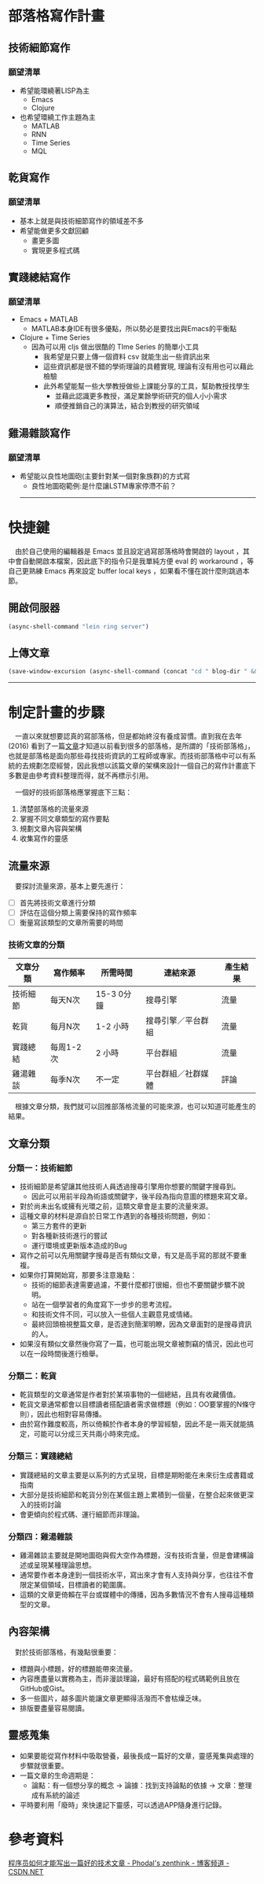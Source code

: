 #+STARTUP: showall
# Note: M-m t l 開啟自動換行


* 部落格寫作計畫
** 技術細節寫作
*** 願望清單
- 希望能環繞著LISP為主
  - Emacs
  - Clojure
- 也希望環繞工作主題為主
  - MATLAB
  - RNN
  - Time Series
  - MQL

** 乾貨寫作
*** 願望清單
- 基本上就是與技術細節寫作的領域差不多
- 希望能做更多文獻回顧
  - 畫更多圖
  - 實現更多程式碼

** 實踐總結寫作
*** 願望清單 
- Emacs + MATLAB
  - MATLAB本身IDE有很多優點，所以勢必是要找出與Emacs的平衡點
- Clojure + Time Series
  - 因為可以用 cljs 做出很酷的 TIme Series 的簡單小工具
    - 我希望是只要上傳一個資料 csv 就能生出一些資訊出來
    - 這些資訊都是很不錯的學術理論的具體實現, 理論有沒有用也可以藉此檢驗
    - 此外希望能幫一些大學教授做些上課能分享的工具，幫助教授找學生
      - 並藉此認識更多教授，滿足業餘學術研究的個人小小需求
      - 順便推銷自己的演算法，結合到教授的研究領域

** 雞湯雜談寫作
*** 願望清單
- 希望能以良性地圖砲(主要針對某一個對象族群)的方式寫
  - 良性地圖砲範例:是什麼讓LSTM專家停滯不前？


    -----
* 快捷鍵

　由於自己使用的編輯器是 Emacs 並且設定過寫部落格時會開啟的 layout ，其中會自動開啟本檔案，因此底下的指令只是我單純方便 eval 的 workaround ，等自己更熟練 Emacs 再來設定 buffer local keys ，如果看不懂在說什麼則跳過本節。

** 開啟伺服器
#+BEGIN_SRC emacs-lisp
(async-shell-command "lein ring server")
#+END_SRC

** 上傳文章
#+BEGIN_SRC emacs-lisp
(save-window-excursion (async-shell-command (concat "cd " blog-dir " && autoupdate") nil 0))
#+END_SRC


-----
* 制定計畫的步驟

　一直以來就想要認真的寫部落格，但是都始終沒有養成習慣。直到我在去年 (2016) 看到了一篇[[#程序员如何才能写出一篇好的技术文章---phodals-zenthink---博客频道---csdnnet][文章]]才知道以前看到很多的部落格，是所謂的「技術部落格」，也就是部落格是面向那些尋找技術資訊的工程師或專家。而技術部落格中可以有系統的去規劃怎麼經營，因此我想以該篇文章的架構來設計一個自己的寫作計畫底下多數是由參考資料整理而得，就不再標示引用。

　一個好的技術部落格應掌握底下三點：

1. 清楚部落格的流量來源
2. 掌握不同文章類型的寫作要點
3. 規劃文章內容與架構
4. 收集寫作的靈感

** 流量來源

　要探討流量來源，基本上要先進行：

- [ ] 首先將技術文章進行分類
- [ ] 評估在這個分類上需要保持的寫作頻率
- [ ] 衡量寫該類型的文章所需要的時間

*** 技術文章的分類

| 文章分類 | 寫作頻率  | 所需時間   | 連結來源           | 產生結果 |
|----------+-----------+------------+--------------------+----------|
| 技術細節 | 每天N次   | 15-3 0分鐘 | 搜尋引擎           | 流量     |
| 乾貨     | 每月N次   | 1-2 小時   | 搜尋引擎／平台群組 | 流量     |
| 實踐總結 | 每周1-2次 | 2 小時     | 平台群組           | 流量     |
| 雞湯雜談 | 每季N次   | 不一定     | 平台群組／社群媒體 | 評論     |

　根據文章分類，我們就可以回推部落格流量的可能來源，也可以知道可能產生的結果。

** 文章分類

*** 分類一：技術細節

- 技術細節是希望讓其他技術人員透過搜尋引擎用你想要的關鍵字搜尋到。
  - 因此可以用前半段為術語或關鍵字，後半段為指向意圖的標題來寫文章。
- 對於尚未出名或擁有光環之前，這類文章會是主要的流量來源。
- 這種文章的材料是源自於日常工作遇到的各種技術問題，例如：
  - 第三方套件的更新
  - 對各種新技術進行的嘗試
  - 運行環境或更新版本造成的Bug
- 寫作之前可以先用關鍵字搜尋是否有類似文章，有又是高手寫的那就不要重複。
- 如果你打算開始寫，那要多注意幾點：
  - 技術的細節表達需要過濾，不要什麼都打很細，但也不要關鍵步驟不說明。
  - 站在一個學習者的角度寫下一步步的思考流程。
  - 和技術文件不同，可以放入一些個人主觀意見或情緒。
  - 最終回頭檢視整篇文章，是否達到簡潔明瞭，因為文章面對的是搜尋資訊的人。
- 如果沒有類似文章然後你寫了一篇，也可能出現文章被剽竊的情況，因此也可以在一段時間後進行檢舉。

*** 分類二：乾貨

- 乾貨類型的文章通常是作者對於某項事物的一個總結，且具有收藏價值。
- 乾貨文章通常都會以目標讀者搭配讀者需求做標題（例如：OO要掌握的N條守則），因此也相對容易傳播。
- 由於寫作難度較高，所以倚賴於作者本身的學習經驗，因此不是一兩天就能搞定，可能可以分成三天共兩小時來完成。

*** 分類三：實踐總結

- 實踐總結的文章主要是以系列的方式呈現，目標是期盼能在未來衍生成書籍或指南
- 大部分是技術細節和乾貨分別在某個主題上累積到一個量，在整合起來做更深入的技術討論
- 會更傾向於程式碼、運行細節而非理論。

*** 分類四：雞湯雜談

- 雞湯雜談主要就是開地圖砲與假大空作為標題，沒有技術含量，但是會建構論述或呈現某種理論思想。
- 通常要作者本身達到一個技術水平，寫出來才會有人支持與分享，也往往不會限定某個領域，目標讀者的範圍廣。
- 這類的文章更倚賴在平台或媒體中的傳播，因為多數情況不會有人搜尋這種類型的文章。

** 內容架構

　對於技術部落格，有幾點很重要：

- 標題與小標題，好的標題能帶來流量。
- 內容應盡量以實務為主，而非漫談理論，最好有搭配的程式碼範例且放在GitHub或Gist。
- 多一些圖片，越多圖片能讓文章更顯得活潑而不會枯燥乏味。
- 排版要盡量容易閱讀。

** 靈感蒐集

- 如果要能從寫作材料中吸取營養，最後長成一篇好的文章，靈感蒐集與處理的步驟就很重要。
- 一篇文章的生命週期是：
  - 論點：有一個想分享的概念 → 論據：找到支持論點的依據 → 文章：整理成有系統的論述
- 平時要利用「廢時」來快速記下靈感，可以透過APP隨身進行記錄。

* 參考資料
**** [[http://blog.csdn.net/phodal/article/details/50769309][程序员如何才能写出一篇好的技术文章 - Phodal's zenthink - 博客频道 - CSDN.NET]]


